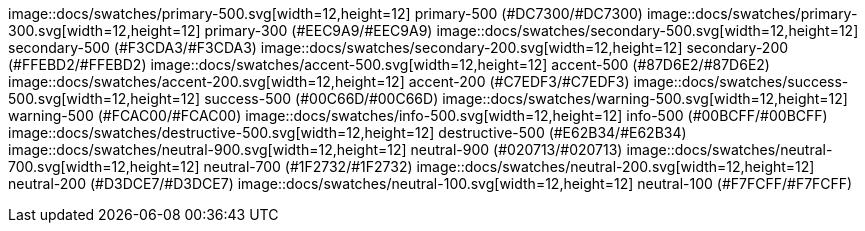 image::docs/swatches/primary-500.svg[width=12,height=12] primary-500 (#DC7300/#DC7300)
image::docs/swatches/primary-300.svg[width=12,height=12] primary-300 (#EEC9A9/#EEC9A9)
image::docs/swatches/secondary-500.svg[width=12,height=12] secondary-500 (#F3CDA3/#F3CDA3)
image::docs/swatches/secondary-200.svg[width=12,height=12] secondary-200 (#FFEBD2/#FFEBD2)
image::docs/swatches/accent-500.svg[width=12,height=12] accent-500 (#87D6E2/#87D6E2)
image::docs/swatches/accent-200.svg[width=12,height=12] accent-200 (#C7EDF3/#C7EDF3)
image::docs/swatches/success-500.svg[width=12,height=12] success-500 (#00C66D/#00C66D)
image::docs/swatches/warning-500.svg[width=12,height=12] warning-500 (#FCAC00/#FCAC00)
image::docs/swatches/info-500.svg[width=12,height=12] info-500 (#00BCFF/#00BCFF)
image::docs/swatches/destructive-500.svg[width=12,height=12] destructive-500 (#E62B34/#E62B34)
image::docs/swatches/neutral-900.svg[width=12,height=12] neutral-900 (#020713/#020713)
image::docs/swatches/neutral-700.svg[width=12,height=12] neutral-700 (#1F2732/#1F2732)
image::docs/swatches/neutral-200.svg[width=12,height=12] neutral-200 (#D3DCE7/#D3DCE7)
image::docs/swatches/neutral-100.svg[width=12,height=12] neutral-100 (#F7FCFF/#F7FCFF)
